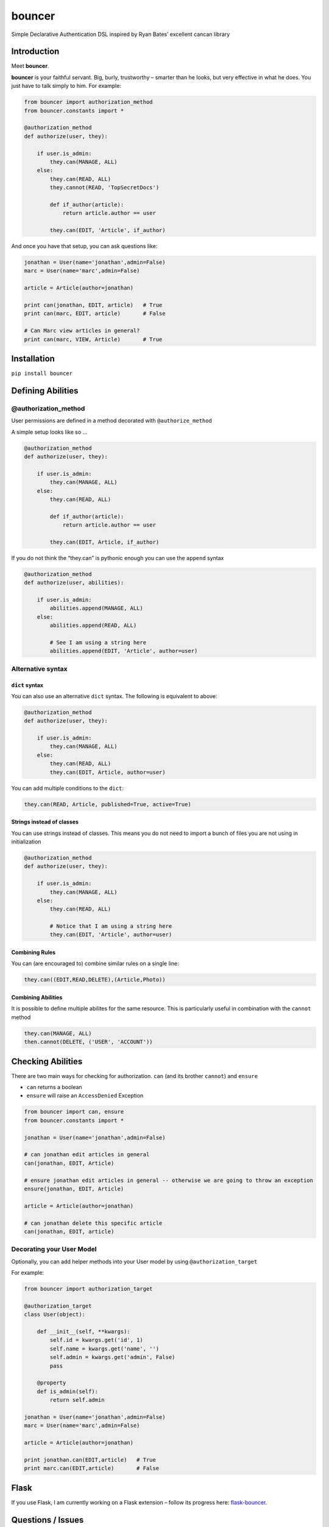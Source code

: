 bouncer
=======

Simple Declarative Authentication DSL inspired by Ryan Bates’ excellent
cancan library

.. image:: https://travis-ci.org/jtushman/bouncer.svg?branch=master
    :alt: travis-badge
    :target: https://travis-ci.org/jtushman/bouncer

Introduction
------------

Meet **bouncer**.

**bouncer** is your faithful servant. Big, burly, trustworthy – smarter
than he looks, but very effective in what he does. You just have to talk
simply to him. For example:

.. code:: python

    from bouncer import authorization_method
    from bouncer.constants import *

    @authorization_method
    def authorize(user, they):

        if user.is_admin:
            they.can(MANAGE, ALL)
        else:
            they.can(READ, ALL)
            they.cannot(READ, 'TopSecretDocs')

            def if_author(article):
                return article.author == user

            they.can(EDIT, 'Article', if_author)


And once you have that setup, you can ask questions like:

.. code:: python

    jonathan = User(name='jonathan',admin=False)
    marc = User(name='marc',admin=False)

    article = Article(author=jonathan)

    print can(jonathan, EDIT, article)   # True
    print can(marc, EDIT, article)       # False

    # Can Marc view articles in general?
    print can(marc, VIEW, Article)       # True

Installation
------------

``pip install bouncer``

Defining Abilities
------------------

@authorization_method
~~~~~~~~~~~~~~~~~~~~~
User permissions are defined in a method decorated with
``@authorize_method``

A simple setup looks like so …

.. code:: python

    @authorization_method
    def authorize(user, they):

        if user.is_admin:
            they.can(MANAGE, ALL)
        else:
            they.can(READ, ALL)

            def if_author(article):
                return article.author == user

            they.can(EDIT, Article, if_author)


If you do not think the “they.can” is pythonic enough you can use the ``append`` syntax

.. code:: python

    @authorization_method
    def authorize(user, abilities):

        if user.is_admin:
            abilities.append(MANAGE, ALL)
        else:
            abilities.append(READ, ALL)

            # See I am using a string here
            abilities.append(EDIT, 'Article', author=user)
            
Alternative syntax
~~~~~~~~~~~~~~~~~~

``dict`` syntax
^^^^^^^^^^^^^^^
You can also use an alternative ``dict`` syntax. The following is equivalent to above:

.. code:: python

    @authorization_method
    def authorize(user, they):

        if user.is_admin:
            they.can(MANAGE, ALL)
        else:
            they.can(READ, ALL)
            they.can(EDIT, Article, author=user)

You can add multiple conditions to the ``dict``:

.. code:: python

    they.can(READ, Article, published=True, active=True)

Strings instead of classes
^^^^^^^^^^^^^^^^^^^^^^^^^^
You can use strings instead of classes. This means you do not need to import a bunch of files you are not using in initialization

.. code:: python

    @authorization_method
    def authorize(user, they):

        if user.is_admin:
            they.can(MANAGE, ALL)
        else:
            they.can(READ, ALL)

            # Notice that I am using a string here
            they.can(EDIT, 'Article', author=user)


Combining Rules
^^^^^^^^^^^^^^^
You can (are encouraged to) combine similar rules on a single line:

.. code:: python

    they.can((EDIT,READ,DELETE),(Article,Photo))
    
Combining Abilities
^^^^^^^^^^^^^^^^^^^

It is possible to define multiple abilites for the same resource. This is
particularly useful in combination with the ``cannot`` method

.. code:: python

    they.can(MANAGE, ALL)
    then.cannot(DELETE, ('USER', 'ACCOUNT'))

Checking Abilities
------------------
There are two main ways for checking for authorization.  ``can`` (and its brother ``cannot``) and ``ensure``

* ``can`` returns a boolean
* ``ensure`` will raise an ``AccessDenied`` Exception

.. code:: python

    from bouncer import can, ensure
    from bouncer.constants import *

    jonathan = User(name='jonathan',admin=False)

    # can jonathan edit articles in general
    can(jonathan, EDIT, Article)

    # ensure jonathan edit articles in general -- otherwise we are going to throw an exception
    ensure(jonathan, EDIT, Article)

    article = Article(author=jonathan)

    # can jonathan delete this specific article
    can(jonathan, EDIT, article)
    
Decorating your User Model
~~~~~~~~~~~~~~~~~~~~~~~~~~
Optionally, you can add helper methods into your User model by using ``@authorization_target``

For example:

.. code:: python

    from bouncer import authorization_target

    @authorization_target
    class User(object):

        def __init__(self, **kwargs):
            self.id = kwargs.get('id', 1)
            self.name = kwargs.get('name', '')
            self.admin = kwargs.get('admin', False)
            pass
    
        @property
        def is_admin(self):
            return self.admin
    
    jonathan = User(name='jonathan',admin=False)
    marc = User(name='marc',admin=False)

    article = Article(author=jonathan)

    print jonathan.can(EDIT,article)   # True
    print marc.can(EDIT,article)       # False

Flask
-----

If you use Flask, I am currently working on a Flask extension – follow
its progress here: `flask-bouncer`_.

Questions / Issues
------------------

Feel free to ping me on twitter: `@tushman`_
or add issues or PRs at https://github.com/jtushman/bouncer
    
.. _flask-bouncer: https://github.com/jtushman/flask-bouncer
.. _@tushman: http://twitter.com/tushman

